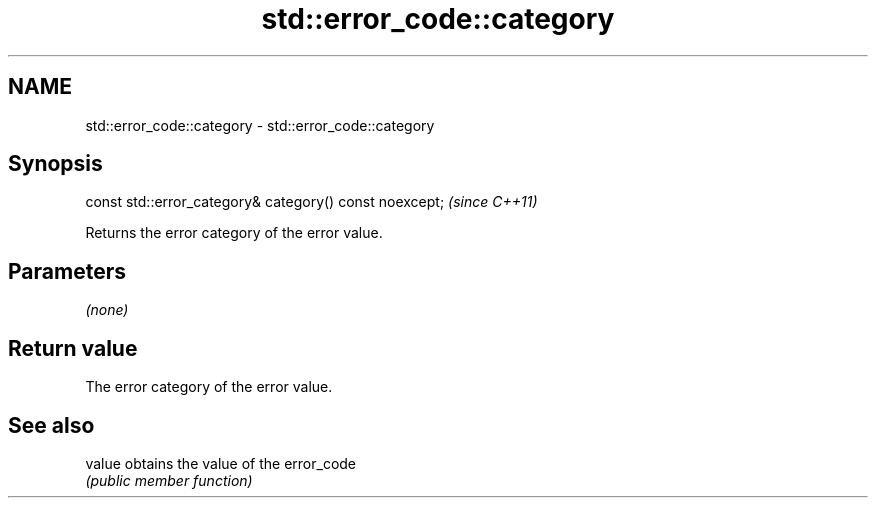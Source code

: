 .TH std::error_code::category 3 "2019.08.27" "http://cppreference.com" "C++ Standard Libary"
.SH NAME
std::error_code::category \- std::error_code::category

.SH Synopsis
   const std::error_category& category() const noexcept;  \fI(since C++11)\fP

   Returns the error category of the error value.

.SH Parameters

   \fI(none)\fP

.SH Return value

   The error category of the error value.

.SH See also

   value obtains the value of the error_code
         \fI(public member function)\fP
